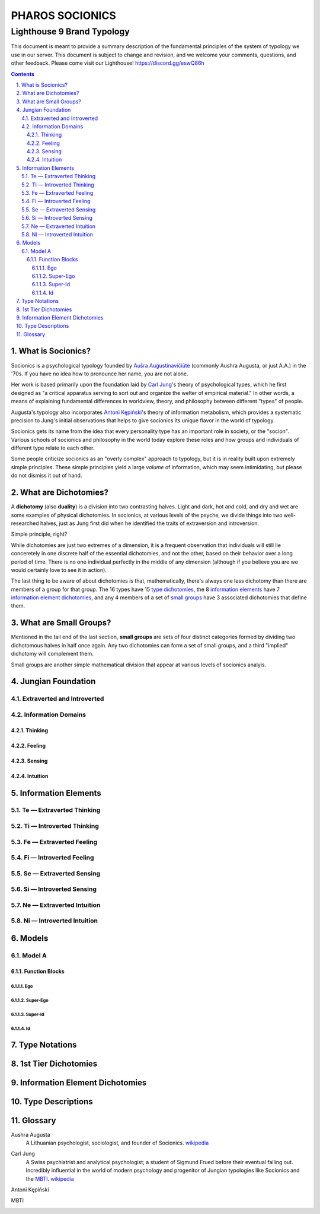 ################
PHAROS SOCIONICS
################

***************************
Lighthouse 9 Brand Typology
***************************


This document is meant to provide a summary description of the
fundamental principles of the system of typology we use in our
server. This document is subject to change and revision, and we
welcome your comments, questions, and other feedback. Please come
visit our Lighthouse! https://discord.gg/eswQ86h

.. sectnum::
   :suffix: .
.. contents::
   :backlinks: none


What is Socionics?
==================

Socionics is a psychological typology founded by `Aušra
Augustinavičiūtė <Augusta_>`__ (commonly Aushra Augusta,
or just A.A.) in the '70s. If you have no idea how to pronounce
her name, you are not alone.

Her work is based primarily upon the foundation laid by `Carl Jung
<Jung_>`__'s theory of psychological types, which he first designed
as "a critical apparatus serving to sort out and organize the welter
of empirical material." In other words, a means of explaining
fundamental differences in worldview, theory, and philosophy between
different "types" of people.

Augusta's typology also incorporates `Antoni Kępiński
<Kępiński_>`__'s theory of information metabolism, which provides a
systematic precision to Jung's initial observations that helps to
give socionics its unique flavor in the world of typology.

Socionics gets its name from the idea that every personality type
has an important role in society, or the "socion". Various schools
of socionics and philosophy in the world today explore these roles
and how groups and individuals of different type relate to each other.

Some people criticize socionics as an "overly complex" approach to
typology, but it is in reality built upon extremely simple
principles. These simple principles yield a large *volume* of
information, which may seem intimidating, but please do not dismiss
it out of hand.


.. _dichotomy:

What are Dichotomies?
=====================

A **dichotomy** (also **duality**) is a division into two contrasting
halves. Light and dark, hot and cold, and dry and wet are some
examples of physical dichotomies. In socionics, at various levels of
the psyche, we divide things into two well-researched halves, just as
Jung first did when he identified the traits of extraversion and
introversion.

Simple principle, right?

While dichotomies are just two extremes of a dimension,
it is a frequent observation that individuals will still lie
conceretely in one discrete half of the essential dichotomies, and
not the other, based on their behavior over a long period of time.
There is no one individual perfectly in the middle of any dimension
(although if you believe you are we would certainly love to see it
in action).

The last thing to be aware of about dichotomies is that,
mathematically, there's always one less dichotomy than there are
members of a group for that group. The 16 types have 15 `type
dichotomies`_, the 8 `information elements`_ have 7 `information
element dichotomies`_, and any 4 members of a set of `small groups`_
have 3 associated dichotomies that define them.


.. _small groups:

What are Small Groups?
======================

Mentioned in the tail end of the last section, **small groups** are
sets of four distinct categories formed by dividing two dichotomous
halves in half once again. Any two dichotomies can form a set of
small groups, and a third "implied" dichotomy will complement them.

Small groups are another simple mathematical division that appear at
various levels of socionics analyis.


Jungian Foundation
==================


Extraverted and Introverted
---------------------------


Information Domains
-------------------


Thinking
^^^^^^^^


Feeling
^^^^^^^


Sensing
^^^^^^^


Intuition
^^^^^^^^^


Information Elements
====================


.. _te:

Te |---| Extraverted Thinking
-----------------------------


.. _ti:

Ti |---| Introverted Thinking
-----------------------------


.. _fe:

Fe |---| Extraverted Feeling
----------------------------


.. _fi:

Fi |---| Introverted Feeling
----------------------------


.. _se:

Se |---| Extraverted Sensing
----------------------------


.. _si:

Si |---| Introverted Sensing
----------------------------


.. _ne:

Ne |---| Extraverted Intuition
------------------------------


.. _ni:

Ni |---| Introverted Intuition
------------------------------


Models
======


Model A
-------


Function Blocks
^^^^^^^^^^^^^^^


Ego
"""


Super-Ego
"""""""""


Super-Id
""""""""


Id
""


Type Notations
==============


.. _type dichotomies:

1st Tier Dichotomies
====================


Information Element Dichotomies
===============================


Type Descriptions
=================


Glossary
========

.. _Augusta:

Aushra Augusta
   A Lithuanian psychologist, sociologist, and founder of Socionics.
   `wikipedia <https://en.wikipedia.org/wiki/
   Au%C5%A1ra_Augustinavi%C4%8Di%C5%ABt%C4%97>`__

.. _Jung:

Carl Jung
   A Swiss psychiatrist and analytical psychologist; a student of
   Sigmund Frued before their eventual falling out. Incredibly
   influential in the world of modern psychology and progenitor of
   Jungian typologies like Socionics and the MBTI_.
   `wikipedia <https://en.wikipedia.org/wiki/Carl_Jung>`__

.. _Kępiński:

Antoni Kępiński
  .. TODO 

.. _MBTI:

MBTI
   .. TODO

.. Substitutions

.. |---| unicode:: U+02014 .. em dash

.. |Te| image:: /img/te.gif
   :alt: Te Symbol
   :target: te_
.. |Ti| image:: /img/ti.gif
   :alt: Ti Symbol
   :target: ti_
.. |Fe| image:: /img/fe.gif
   :alt: Fe Symbol
   :target: fe_
.. |Fi| image:: /img/fi.gif
   :alt: Fi Symbol
   :target: fi_
.. |Se| image:: /img/se.gif
   :alt: Se Symbol
   :target: se_
.. |Si| image:: /img/si.gif
   :alt: Si Symbol
   :target: si_
.. |Ne| image:: /img/ne.gif
   :alt: Ne Symbol
   :target: ne_
.. |Ni| image:: /img/ni.gif
   :alt: Ni Symbol
   :target: ni_
